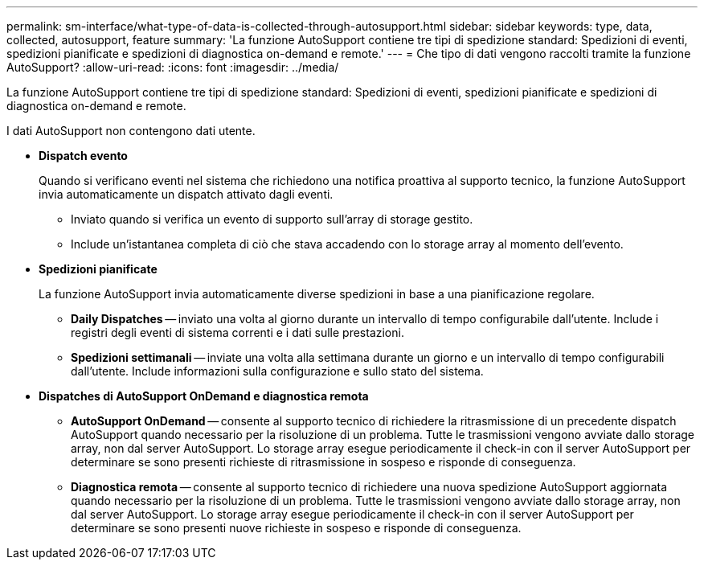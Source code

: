 ---
permalink: sm-interface/what-type-of-data-is-collected-through-autosupport.html 
sidebar: sidebar 
keywords: type, data, collected, autosupport, feature 
summary: 'La funzione AutoSupport contiene tre tipi di spedizione standard: Spedizioni di eventi, spedizioni pianificate e spedizioni di diagnostica on-demand e remote.' 
---
= Che tipo di dati vengono raccolti tramite la funzione AutoSupport?
:allow-uri-read: 
:icons: font
:imagesdir: ../media/


[role="lead"]
La funzione AutoSupport contiene tre tipi di spedizione standard: Spedizioni di eventi, spedizioni pianificate e spedizioni di diagnostica on-demand e remote.

I dati AutoSupport non contengono dati utente.

* *Dispatch evento*
+
Quando si verificano eventi nel sistema che richiedono una notifica proattiva al supporto tecnico, la funzione AutoSupport invia automaticamente un dispatch attivato dagli eventi.

+
** Inviato quando si verifica un evento di supporto sull'array di storage gestito.
** Include un'istantanea completa di ciò che stava accadendo con lo storage array al momento dell'evento.


* *Spedizioni pianificate*
+
La funzione AutoSupport invia automaticamente diverse spedizioni in base a una pianificazione regolare.

+
** *Daily Dispatches* -- inviato una volta al giorno durante un intervallo di tempo configurabile dall'utente. Include i registri degli eventi di sistema correnti e i dati sulle prestazioni.
** *Spedizioni settimanali* -- inviate una volta alla settimana durante un giorno e un intervallo di tempo configurabili dall'utente. Include informazioni sulla configurazione e sullo stato del sistema.


* *Dispatches di AutoSupport OnDemand e diagnostica remota*
+
** *AutoSupport OnDemand* -- consente al supporto tecnico di richiedere la ritrasmissione di un precedente dispatch AutoSupport quando necessario per la risoluzione di un problema. Tutte le trasmissioni vengono avviate dallo storage array, non dal server AutoSupport. Lo storage array esegue periodicamente il check-in con il server AutoSupport per determinare se sono presenti richieste di ritrasmissione in sospeso e risponde di conseguenza.
** *Diagnostica remota* -- consente al supporto tecnico di richiedere una nuova spedizione AutoSupport aggiornata quando necessario per la risoluzione di un problema. Tutte le trasmissioni vengono avviate dallo storage array, non dal server AutoSupport. Lo storage array esegue periodicamente il check-in con il server AutoSupport per determinare se sono presenti nuove richieste in sospeso e risponde di conseguenza.



